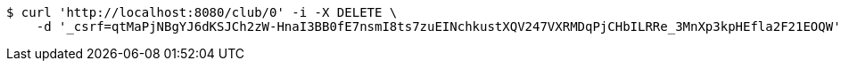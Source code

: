 [source,bash]
----
$ curl 'http://localhost:8080/club/0' -i -X DELETE \
    -d '_csrf=qtMaPjNBgYJ6dKSJCh2zW-HnaI3BB0fE7nsmI8ts7zuEINchkustXQV247VXRMDqPjCHbILRRe_3MnXp3kpHEfla2F21EOQW'
----